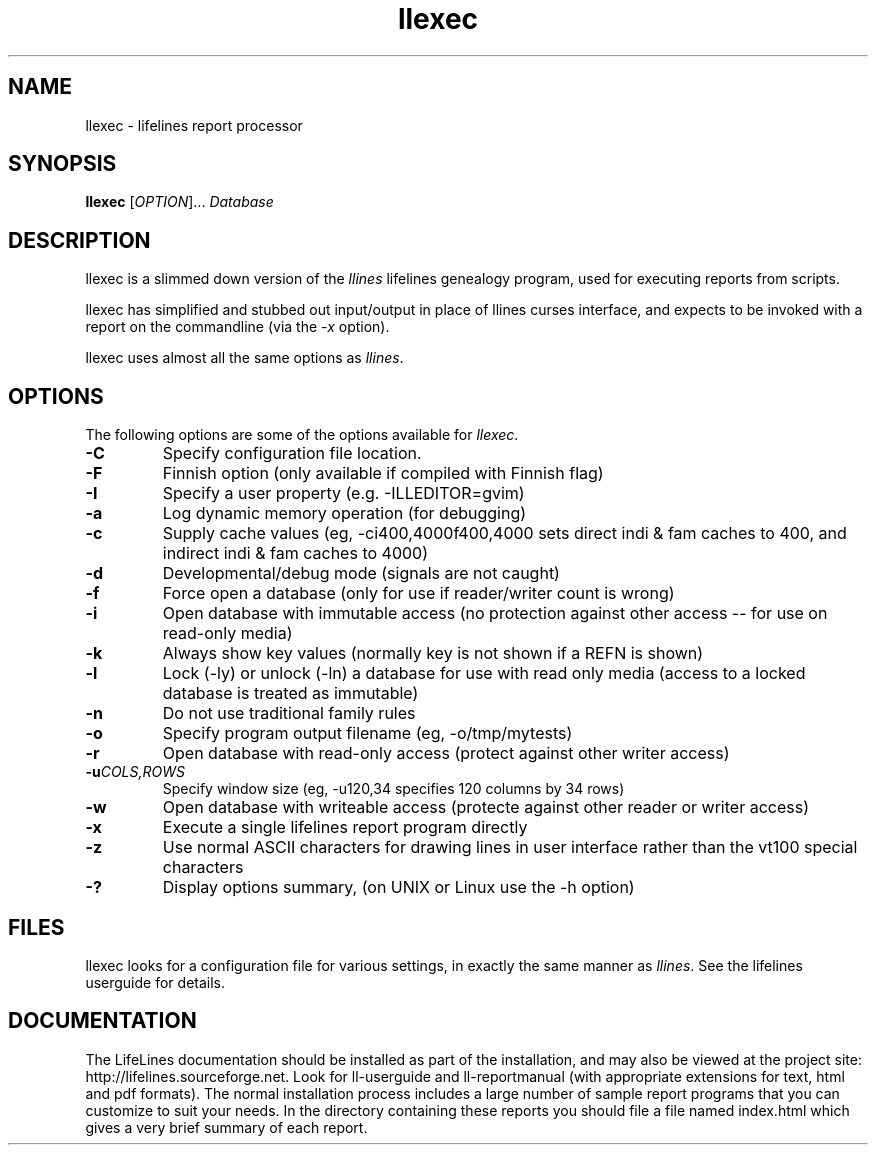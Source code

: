 .\" Placeholder man page for LifeLines
.TH llexec 1 "2007 Apr" "Lifelines 3.0.55"
.SH NAME
llexec \- lifelines report processor
.SH SYNOPSIS
.B llexec
[\fIOPTION\fR]... \fIDatabase\fR
.br
.SH DESCRIPTION
.PP
llexec is a slimmed down version of the \fIllines\fR 
lifelines genealogy program, used for executing reports
from scripts.
.PP
llexec has simplified and stubbed out input/output in
place of llines curses interface, and expects to be invoked
with a report on the commandline (via the \fI-x\fR option).
.PP
llexec uses almost all the same options as \fIllines\fR.
.SH OPTIONS
The following options are some of the options available for \fIllexec\fR.
.TP
.BI \-C
Specify configuration file location.
.TP
.BI \-F
Finnish option (only available if compiled with Finnish flag)
.TP
.BI \-I
Specify a user property (e.g. -ILLEDITOR=gvim)
.TP
.BI \-a
Log dynamic memory operation (for debugging)
.TP
.BI \-c
Supply cache values (eg, -ci400,4000f400,4000 sets direct indi & fam 
caches to 400, and indirect indi & fam caches to 4000)
.TP
.BI \-d
Developmental/debug mode (signals are not caught)
.TP
.BI \-f
Force open a database (only for use if reader/writer count is wrong)
.TP
.BI \-i
Open database with immutable access (no protection against other 
access -- for use on read-only media)
.TP
.BI \-k
Always show key values (normally key is not shown if a REFN is shown)
.TP
.BI \-l
Lock (-ly) or unlock (-ln) a database for use with read only media
(access to a locked database is treated as immutable)
.TP
.BI \-n
Do not use traditional family rules
.TP
.BI \-o
Specify program output filename (eg, -o/tmp/mytests)
.TP
.BI \-r
Open database with read-only access (protect against other writer access)
.TP
.BI \-u \fICOLS\fP,\fIROWS
Specify window size (eg, -u120,34 specifies 120 columns by 34 rows)
.TP
.BI \-w
Open database with writeable access (protecte against other reader
or writer access)
.TP
.BI \-x
Execute a single lifelines report program directly
.TP
.BI \-z
Use normal ASCII characters for drawing lines in user
interface rather than the vt100 special characters
.TP
.BI \-?
Display options summary, (on UNIX or Linux use the \-h option)
.SH FILES
llexec looks for a configuration file for various settings, in
exactly the same manner as \fIllines\fR. See the lifelines userguide
for details.
.SH DOCUMENTATION
The LifeLines documentation should be installed as part of the installation,
and may also be viewed at the project site:
http://lifelines.sourceforge.net.
Look for ll-userguide and ll-reportmanual (with appropriate extensions for
text, html and pdf formats).
The normal installation process includes a large number of sample report
programs that you can customize to suit your needs.  In the directory
containing these reports you should file a file named index.html which gives a
very brief summary of each report.
